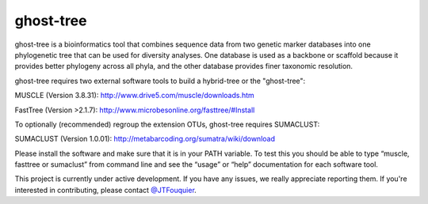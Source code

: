 ghost-tree
==========

|Build Status| |Coverage Status|

ghost-tree is a bioinformatics tool that combines sequence data from two
genetic marker databases into one phylogenetic tree that can be used for
diversity analyses. One database is used as a backbone or scaffold because it
provides better phylogeny across all phyla, and the other database provides
finer taxonomic resolution.

ghost-tree requires two external software tools to build a hybrid-tree or
the "ghost-tree":

MUSCLE (Version 3.8.31):
http://www.drive5.com/muscle/downloads.htm

FastTree (Version >2.1.7):
http://www.microbesonline.org/fasttree/#Install

To optionally (recommended) regroup the extension OTUs, ghost-tree requires
SUMACLUST:

SUMACLUST (Version 1.0.01):
http://metabarcoding.org/sumatra/wiki/download

Please install the software and make sure that it is in your PATH variable.
To test this you should be able to type “muscle, fasttree or sumaclust” from
command line and see the “usage” or “help” documentation for each
software tool.

This project is currently under active development. If you have any issues,
we really appreciate reporting them. If you're interested in
contributing, please contact `@JTFouquier <https://github.com/JTFouquier>`__.

.. |Build Status| image:: https://travis-ci.org/JTFouquier/ghost-tree.svg?branch=master
   :target: https://travis-ci.org/JTFouquier/ghost-tree
.. |Coverage Status| image:: https://coveralls.io/repos/JTFouquier/ghost-tree/badge.png
   :target: https://coveralls.io/r/JTFouquier/ghost-tree
